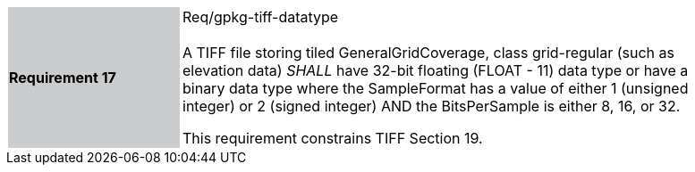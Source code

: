 [width="90%",cols="2,6"]
|===
|*Requirement 17* {set:cellbgcolor:#CACCCE}|Req/gpkg-tiff-datatype +
 +
A TIFF file storing tiled GeneralGridCoverage, class grid-regular (such as elevation data) _SHALL_ have 32-bit floating (FLOAT - 11) data type or have a binary data type where the SampleFormat has a value of either 1 (unsigned integer) or 2 (signed integer) AND the BitsPerSample is either 8, 16, or 32.

This requirement constrains TIFF Section 19. {set:cellbgcolor:#FFFFFF}
|===

